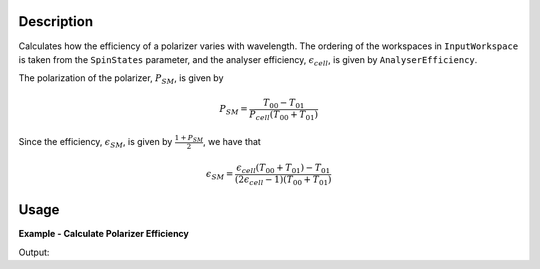 
.. algorithm::

.. summary::

.. relatedalgorithms::

.. properties::

Description
-----------

Calculates how the efficiency of a polarizer varies with wavelength. The
ordering of the workspaces in ``InputWorkspace`` is taken from the ``SpinStates`` parameter, and the analyser
efficiency, :math:`\epsilon_{cell}`, is given by ``AnalyserEfficiency``.

The polarization of the polarizer, :math:`P_{SM}`, is given by

.. math::
    P_{SM} = \frac{T_{00} - T_{01}}{P_{cell}(T_{00} + T_{01})}

Since the efficiency, :math:`\epsilon_{SM}`, is given by :math:`\frac{1 + P_{SM}}{2}`, we have that

.. math::
    \epsilon_{SM} = \frac{\epsilon_{cell}(T_{00} + T_{01}) - T_{01}}{(2\epsilon_{cell} - 1)(T_{00} + T_{01})}

Usage
-----

**Example - Calculate Polarizer Efficiency**

.. testcode:: PolarizerEfficiencyExample

    wsPara = CreateSampleWorkspace('Histogram', Function='User Defined', UserDefinedFunction='name=UserFunction,Formula=0.5*exp(-0.0733*12*x*(1-0.1))',XUnit='Wavelength', xMin='1',XMax='8', BinWidth='1')
    wsPara1 = CloneWorkspace(wsPara)
    wsAnti = CreateSampleWorkspace('Histogram', Function='User Defined', UserDefinedFunction='name=UserFunction,Formula=0.5*exp(-0.0733*12*x*(1+0.1))',XUnit='Wavelength', xMin='1',XMax='8', BinWidth='1')
    wsAnti1 = CloneWorkspace(wsAnti)

    grp = GroupWorkspaces([wsPara,wsAnti,wsPara1,wsAnti1])
    eCell = CreateSampleWorkspace('Histogram', Function='User Defined', UserDefinedFunction='name=UserFunction,Formula=(1 + tanh(0.0733 * 12 * x * 0.2))/2',XUnit='Wavelength', xMin='1',XMax='16', BinWidth='1')

    psm = PolarizerEfficiency(grp, eCell)
    print("Polarizer efficiency at a wavelength of " + str(mtd['psm'].dataX(0)[3]) + " Å is " + str(mtd['psm'].dataY(0)[3]))

Output:

.. testoutput:: PolarizerEfficiencyExample
    :options: +ELLIPSIS +NORMALIZE_WHITESPACE

    Polarizer efficiency at a wavelength of 4.0 Å is ...

.. categories::

.. sourcelink::
